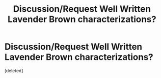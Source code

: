 #+TITLE: Discussion/Request Well Written Lavender Brown characterizations?

* Discussion/Request Well Written Lavender Brown characterizations?
:PROPERTIES:
:Score: 1
:DateUnix: 1603860994.0
:DateShort: 2020-Oct-28
:FlairText: Discussion/Prompt
:END:
[deleted]

